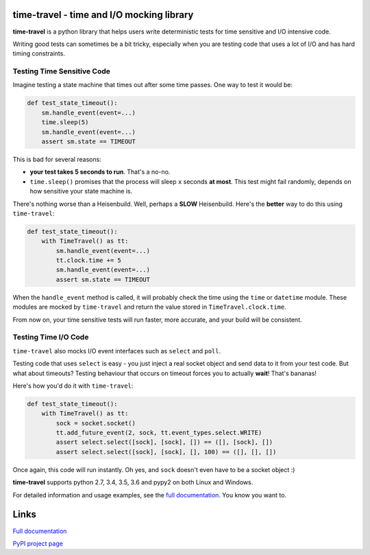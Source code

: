 .. image:: https://travis-ci.org/snudler6/time-travel.svg?branch=master
    :target: https://travis-ci.org/snudler6/time-travel

.. image:: https://ci.appveyor.com/api/projects/status/y13ewnvmj0muoapf/branch/master?svg=true
    :target: https://ci.appveyor.com/project/snudler6/time-travel/branch/master

.. image:: https://readthedocs.org/projects/time-travel/badge/?version=latest
    :target: http://time-travel.readthedocs.io/en/latest/?badge=latest
    :alt: Documentation Status

time-travel - time and I/O mocking library
==========================================

**time-travel** is a python library that helps users write deterministic
tests for time sensitive and I/O intensive code.

Writing good tests can sometimes be a bit tricky, especially when you are
testing code that uses a lot of I/O and has hard timing constraints.

Testing Time Sensitive Code
---------------------------

Imagine testing a state machine that times out after some time passes.
One way to test it would be:

.. code-block:: python

   def test_state_timeout():
       sm.handle_event(event=...)
       time.sleep(5)
       sm.handle_event(event=...)
       assert sm.state == TIMEOUT

This is bad for several reasons:

* **your test takes 5 seconds to run**. That's a no-no.
* ``time.sleep()`` promises that the process will sleep ``x`` seconds
  **at most**. This test might fail randomly, depends on how sensitive your
  state machine is.

There's nothing worse than a Heisenbuild. Well, perhaps a **SLOW** Heisenbuild.
Here's the **better** way to do this using ``time-travel``:

.. code-block:: python

   def test_state_timeout():
       with TimeTravel() as tt:
           sm.handle_event(event=...)
           tt.clock.time += 5
           sm.handle_event(event=...)
           assert sm.state == TIMEOUT

When the ``handle_event`` method is called, it will probably check the time
using the ``time`` or ``datetime`` module. These modules are mocked by
``time-travel`` and return the value stored in ``TimeTravel.clock.time``.

From now on, your time sensitive tests will run faster, more accurate, and your
build will be consistent.

Testing Time I/O Code
---------------------

``time-travel`` also mocks I/O event interfaces such as ``select`` and ``poll``.

Testing code that uses ``select`` is easy - you just inject a real socket object
and send data to it from your test code. But what about timeouts? Testing
behaviour that occurs on timeout forces you to actually **wait**! That's bananas!

Here's how you'd do it with ``time-travel``:

.. code-block:: python

   def test_state_timeout():
       with TimeTravel() as tt:
           sock = socket.socket()
           tt.add_future_event(2, sock, tt.event_types.select.WRITE)
           assert select.select([sock], [sock], []) == ([], [sock], [])
           assert select.select([sock], [sock], [], 100) == ([], [], [])

Once again, this code will run instantly.
Oh yes, and ``sock`` doesn't even have to be a socket object :)

**time-travel** supports python 2.7, 3.4, 3.5, 3.6 and pypy2 on both Linux
and Windows.

For detailed information and usage examples, see the
`full documentation <http://time-travel.readthedocs.io/en/latest/>`_. You know
you want to.

Links
=====

`Full documentation <http://time-travel.readthedocs.io/en/latest/>`_

`PyPI project page <https://pypi.python.org/pypi/time_travel>`_
